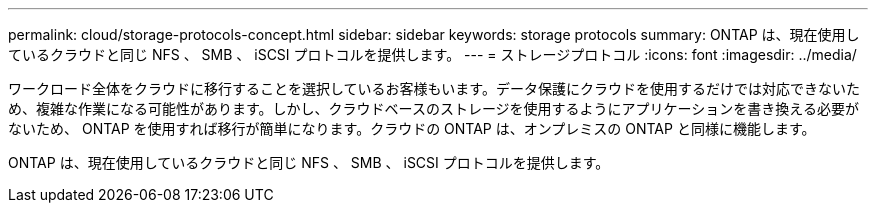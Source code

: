 ---
permalink: cloud/storage-protocols-concept.html 
sidebar: sidebar 
keywords: storage protocols 
summary: ONTAP は、現在使用しているクラウドと同じ NFS 、 SMB 、 iSCSI プロトコルを提供します。 
---
= ストレージプロトコル
:icons: font
:imagesdir: ../media/


[role="lead"]
ワークロード全体をクラウドに移行することを選択しているお客様もいます。データ保護にクラウドを使用するだけでは対応できないため、複雑な作業になる可能性があります。しかし、クラウドベースのストレージを使用するようにアプリケーションを書き換える必要がないため、 ONTAP を使用すれば移行が簡単になります。クラウドの ONTAP は、オンプレミスの ONTAP と同様に機能します。

ONTAP は、現在使用しているクラウドと同じ NFS 、 SMB 、 iSCSI プロトコルを提供します。

